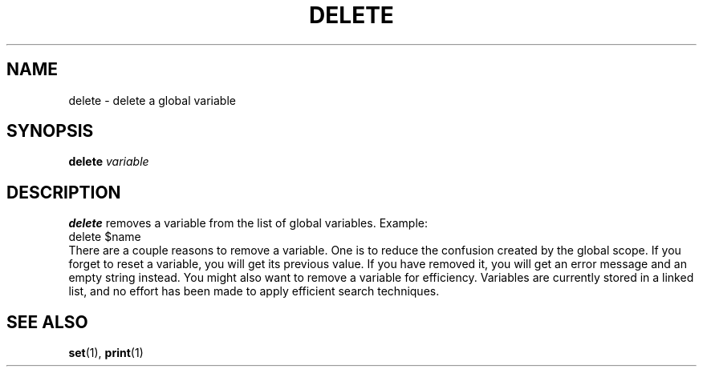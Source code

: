 .TH DELETE  1 "10 JULY 2000"  "HWTipsy Release 1.0" "TIPSY COMMANDS"
.SH NAME
delete \- delete a global variable
.SH SYNOPSIS
.B delete
.I variable
.SH DESCRIPTION
.B delete
removes a variable from the list of global variables.  
Example:
   delete $name
.br
There are a couple reasons to remove a variable.  One is to reduce
the confusion created by the global scope.  If you forget to
reset a variable, you will get its previous 
value.  If you have removed it, you will get an error message and
an empty string instead.
You might also want to remove a variable for efficiency.  
Variables are currently stored in a linked list, and no effort has
been made to apply efficient search techniques.
.SH SEE ALSO
.BR set (1),
.BR print (1)
